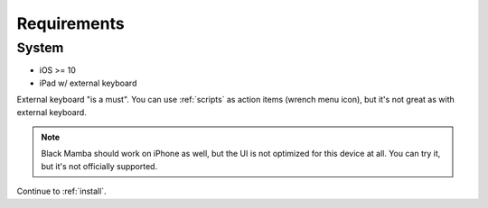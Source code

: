 .. _requirements:

############
Requirements
############

System
======

* iOS >= 10
* iPad w/ external keyboard


External keyboard "is a must". You can use :ref:`scripts` as action items (wrench menu icon),
but it's not great as with external keyboard.

.. note:: Black Mamba should work on iPhone as well, but the UI is not optimized
   for this device at all. You can try it, but it's not officially supported.

Continue to :ref:`install`.